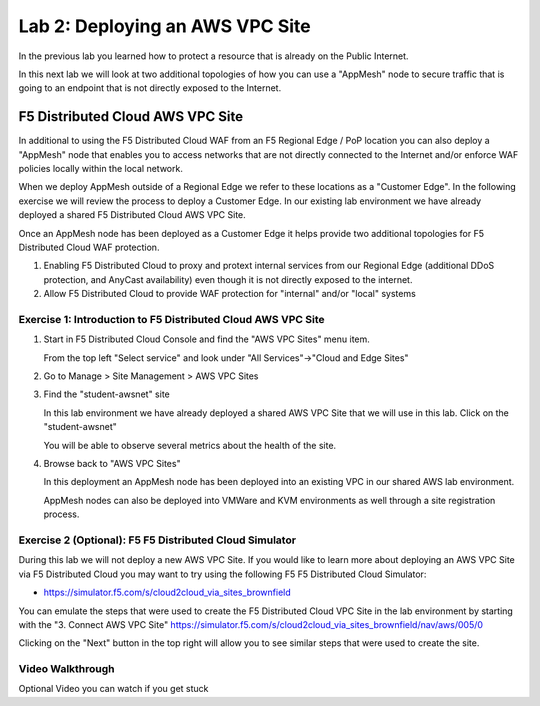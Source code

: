 Lab 2: Deploying an AWS VPC Site
================================

In the previous lab you learned how to protect a resource that is already on the Public Internet.

In this next lab we will look at two additional topologies of how you can use a "AppMesh" node
to secure traffic that is going to an endpoint that is not directly exposed to the Internet.

F5 Distributed Cloud AWS VPC Site
---------------------------------

In additional to using the F5 Distributed Cloud WAF from an F5 Regional Edge / PoP location
you can also deploy a "AppMesh" node that enables you to access networks that
are not directly connected to the Internet and/or enforce WAF policies locally 
within the local network.

When we deploy AppMesh outside of a Regional Edge we refer to these locations as a
"Customer Edge".  In the following exercise we will review the process to
deploy a Customer Edge.  In our existing lab environment we have already deployed 
a shared F5 Distributed Cloud AWS VPC Site.

Once an AppMesh node has been deployed as a Customer Edge it helps provide two
additional topologies for F5 Distributed Cloud WAF protection.

#. Enabling F5 Distributed Cloud to proxy and protext internal services from our Regional Edge (additional DDoS protection, and AnyCast availability) even though it is not directly exposed to the internet.

#. Allow F5 Distributed Cloud to provide WAF protection for "internal" and/or "local" systems

Exercise 1: Introduction to F5 Distributed Cloud AWS VPC Site
^^^^^^^^^^^^^^^^^^^^^^^^^^^^^^^^^^^^^^^^^^^^^^^^^^^^^^^^^^^^^

#. Start in F5 Distributed Cloud Console and find the "AWS VPC Sites" menu item. 

   From the top left "Select service" and look under "All Services"->"Cloud and Edge Sites"
#. Go to Manage > Site Management > AWS VPC Sites

   .. image:: _static/menu-cloud-edge-sites.png
      :width: 75% 

#. Find the "student-awsnet" site

   In this lab environment we have already deployed a shared AWS VPC Site that we will 
   use in this lab.  Click on the "student-awsnet"

   You will be able to observe several metrics about the health of the site.

   .. image:: _static/student-awsnet-site-metrics.png

   
#. Browse back to "AWS VPC Sites" 
   
   In this deployment an AppMesh node has been deployed into an existing VPC in our
   shared AWS lab environment.

   AppMesh nodes can also be deployed into VMWare and KVM environments as well through
   a site registration process. 

Exercise 2 (Optional): F5 F5 Distributed Cloud Simulator
^^^^^^^^^^^^^^^^^^^^^^^^^^^^^^^^^^^^^^^^^^^^^^^^^^^^^^^^

During this lab we will not deploy a new AWS VPC Site.  If you would like to learn 
more about deploying an AWS VPC Site via F5 Distributed Cloud you may want to try using the 
following F5 F5 Distributed Cloud Simulator:

- https://simulator.f5.com/s/cloud2cloud_via_sites_brownfield

You can emulate the steps that were used to create the F5 Distributed Cloud VPC Site in the lab environment by starting
with the "3. Connect AWS VPC Site" https://simulator.f5.com/s/cloud2cloud_via_sites_brownfield/nav/aws/005/0

Clicking on the "Next" button in the top right will allow you to see similar steps that were used to create the site.

.. image:: _static/f5xc-simulator-vpc-site.png
   :width: 50%

Video Walkthrough 
^^^^^^^^^^^^^^^^^
Optional Video you can watch if you get stuck

.. raw:: html
   <iframe width="560" height="315" src="https://www.youtube.com/embed/s-BHH0Qayfc?start=244" title="YouTube video player" frameborder="0" allow="accelerometer; autoplay; clipboard-write; encrypted-media; gyroscope; picture-in-picture" allowfullscreen></iframe>